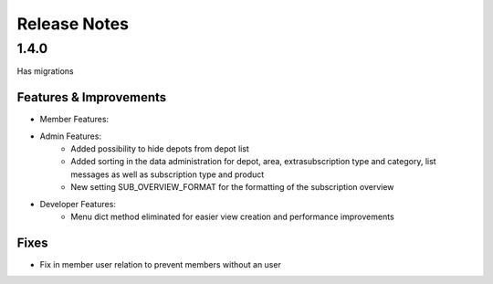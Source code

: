 Release Notes
=============

1.4.0
-----
Has  migrations

Features & Improvements
^^^^^^^^^^^^^^^^^^^^^^^
* Member Features:

* Admin Features:
    * Added possibility to hide depots from depot list
    * Added sorting in the data administration for depot, area, extrasubscription type and category, list messages as well as subscription type and product
    * New setting SUB_OVERVIEW_FORMAT for the formatting of the subscription overview

* Developer Features:
    * Menu dict method eliminated for easier view creation and performance improvements

Fixes
^^^^^
* Fix in member user relation to prevent members without an user